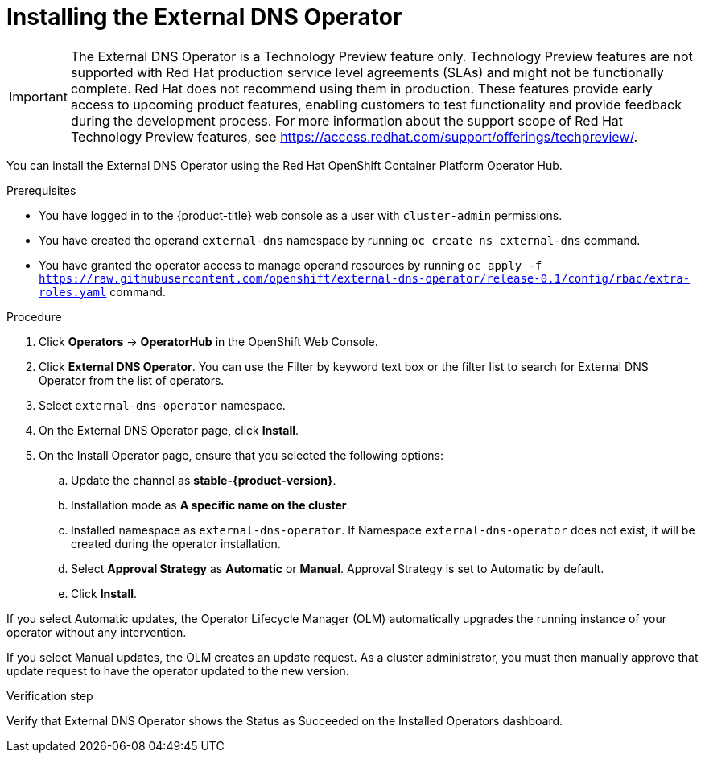 // Module included in the following assemblies:
//
// * networking/external_dns_operator/nw-installing-external-dns-operator-on-cloud-providers.adoc

:_content-type: PROCEDURE
[id="nw-installing-external-dns-operator_{context}"]
= Installing the External DNS Operator

[IMPORTANT]
====
The External DNS Operator is a Technology Preview feature only. Technology Preview features are not supported with Red Hat production service level agreements (SLAs) and might not be functionally complete. Red Hat does not recommend using them in production. These features provide early access to upcoming product features, enabling customers to test functionality and provide feedback during the development process.
For more information about the support scope of Red Hat Technology Preview features, see https://access.redhat.com/support/offerings/techpreview/.
====

You can install the External DNS Operator using the Red Hat OpenShift Container Platform Operator Hub.

.Prerequisites

* You have logged in to the {product-title} web console as a user with `cluster-admin` permissions.
* You have created the operand `external-dns` namespace by running `oc create ns external-dns` command.
* You have granted the operator access to manage operand resources by running `oc apply -f https://raw.githubusercontent.com/openshift/external-dns-operator/release-0.1/config/rbac/extra-roles.yaml` command.

.Procedure

. Click *Operators* → *OperatorHub* in the OpenShift Web Console.
. Click *External DNS Operator*.
  You can use the Filter by keyword text box or the filter list to search for External DNS Operator from the list of operators.
. Select `external-dns-operator` namespace.
. On the External DNS Operator page, click *Install*.
. On the Install Operator page, ensure that you selected the following options:
.. Update the channel as *stable-{product-version}*.
.. Installation mode as *A specific name on the cluster*.
.. Installed namespace as `external-dns-operator`. If Namespace `external-dns-operator` does not exist, it will be created during the operator installation.
.. Select *Approval Strategy* as *Automatic* or *Manual*. Approval Strategy is set to Automatic by default.
.. Click *Install*.

If you select Automatic updates, the Operator Lifecycle Manager (OLM) automatically upgrades the running instance of your operator without any intervention.

If you select Manual updates, the OLM creates an update request. As a cluster administrator, you must then manually approve that update request to have the operator updated to the new version.


.Verification step

Verify that External DNS Operator shows the Status as Succeeded on the Installed Operators dashboard.
